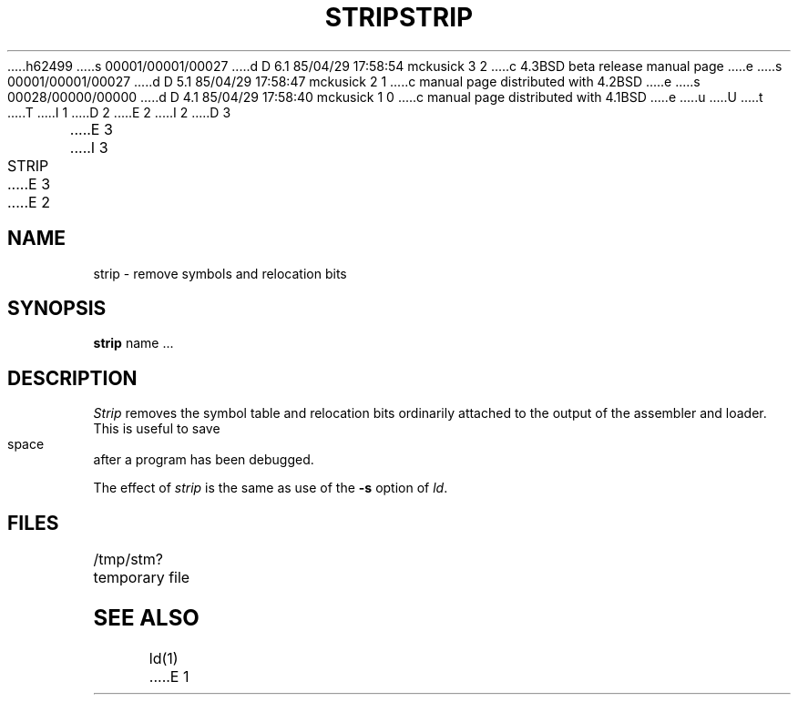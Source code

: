 h62499
s 00001/00001/00027
d D 6.1 85/04/29 17:58:54 mckusick 3 2
c 4.3BSD beta release manual page
e
s 00001/00001/00027
d D 5.1 85/04/29 17:58:47 mckusick 2 1
c manual page distributed with 4.2BSD
e
s 00028/00000/00000
d D 4.1 85/04/29 17:58:40 mckusick 1 0
c manual page distributed with 4.1BSD
e
u
U
t
T
I 1
.\"	%W% (Berkeley) %G%
.\"
D 2
.TH STRIP 1 
E 2
I 2
D 3
.TH STRIP 1  "18 January 1983"
E 3
I 3
.TH STRIP 1 "%Q%"
E 3
E 2
.AT 3
.SH NAME
strip \- remove symbols and relocation bits
.SH SYNOPSIS
.B strip
name ...
.SH DESCRIPTION
.I Strip
removes the symbol
table and relocation bits ordinarily attached to the output
of the assembler and loader.
This is useful to save space after a program has been
debugged.
.PP
The effect of
.I strip
is the same as use of the
.B \-s
option
of
.IR ld .
.SH FILES
/tmp/stm?	temporary file
.SH "SEE ALSO"
ld(1)
E 1
